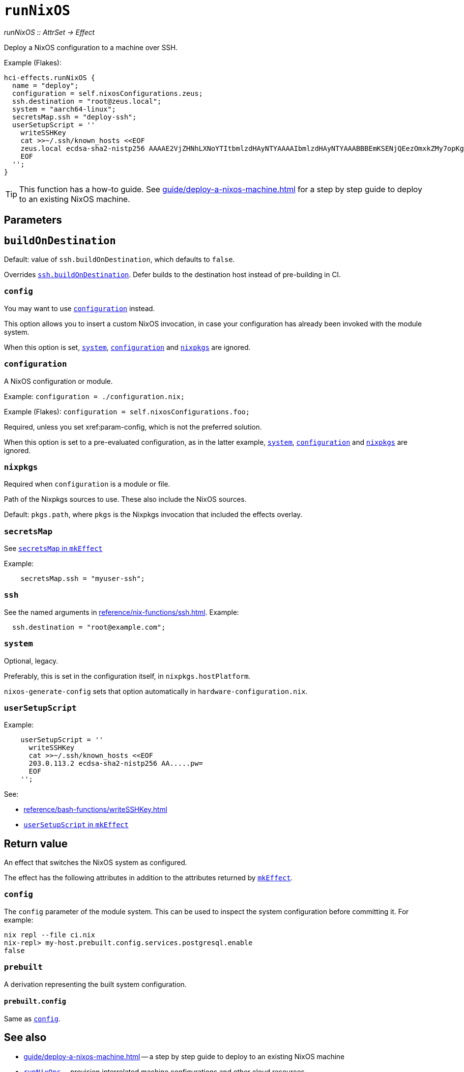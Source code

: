 
= `runNixOS`

_runNixOS {two-colons} AttrSet -> Effect_

Deploy a NixOS configuration to a machine over SSH.

Example (Flakes):

```nix
hci-effects.runNixOS {
  name = "deploy";
  configuration = self.nixosConfigurations.zeus;
  ssh.destination = "root@zeus.local";
  system = "aarch64-linux";
  secretsMap.ssh = "deploy-ssh";
  userSetupScript = ''
    writeSSHKey
    cat >>~/.ssh/known_hosts <<EOF
    zeus.local ecdsa-sha2-nistp256 AAAAE2VjZHNhLXNoYTItbmlzdHAyNTYAAAAIbmlzdHAyNTYAAABBBEmKSENjQEezOmxkZMy7opKgwFB9nkt5YRrYMjNuG5N87uRgg6CLrbo5wAdT/y6v0mKV0U2w0WZ2YB/++Tpockg=
    EOF
  '';
}
```

TIP: This function has a how-to guide. See xref:guide/deploy-a-nixos-machine.adoc[] for a step by step guide to deploy to an existing NixOS machine.


[[parameters]]
== Parameters


[[param-buildOnDestination]]
== `buildOnDestination`

Default: value of `ssh.buildOnDestination`, which defaults to `false`.

Overrides xref:reference/nix-functions/ssh.adoc#param-buildOnDestination[`ssh.buildOnDestination`]. Defer builds to the destination host instead of pre-building in CI.


[[param-config]]
=== `config`

You may want to use xref:param-configuration[] instead.

This option allows you to insert a custom NixOS invocation, in case your
configuration has already been invoked with the module system.

When this option is set, xref:param-system[], xref:param-configuration[] and xref:param-nixpkgs[] are ignored.


[[param-configuration]]
=== `configuration`

A NixOS configuration or module.

Example: `configuration = ./configuration.nix;`

Example (Flakes): `configuration = self.nixosConfigurations.foo;`

Required, unless you set xref:param-config, which is not the preferred solution.

When this option is set to a pre-evaluated configuration, as in the latter example, xref:param-system[], xref:param-configuration[] and xref:param-nixpkgs[] are ignored.

[[param-nixpkgs]]
=== `nixpkgs`

Required when `configuration` is a module or file.

Path of the Nixpkgs sources to use. These also include the NixOS sources.

Default: `pkgs.path`, where `pkgs` is the Nixpkgs invocation that included the effects overlay.


[[param-secretsMap]]
=== `secretsMap`

See xref:reference/nix-functions/mkEffect.adoc#param-secretsMap[`secretsMap` in `mkEffect`]

Example:

```nix
    secretsMap.ssh = "myuser-ssh";
```


[[param-ssh]]
=== `ssh`

See the named arguments in xref:reference/nix-functions/ssh.adoc[]. Example:

```nix
  ssh.destination = "root@example.com";
```


[[param-system]]
=== `system`

Optional, legacy.

Preferably, this is set in the configuration itself, in `nixpkgs.hostPlatform`.

`nixos-generate-config` sets that option automatically in `hardware-configuration.nix`.


[[param-userSetupScript]]
=== `userSetupScript`

Example:

```nix
    userSetupScript = ''
      writeSSHKey
      cat >>~/.ssh/known_hosts <<EOF
      203.0.113.2 ecdsa-sha2-nistp256 AA.....pw=
      EOF
    '';
```

See:

* xref:reference/bash-functions/writeSSHKey.adoc[]
* xref:reference/nix-functions/mkEffect.adoc#param-userSetupScript[`userSetupScript` in `mkEffect`]


[[return-value]]
== Return value

An effect that switches the NixOS system as configured.

The effect has the following attributes in addition to the attributes returned
by xref:reference/nix-functions/mkEffect.adoc#return-value[`mkEffect`].

[[attr-config]]
=== `config`

The `config` parameter of the module system. This can be used to inspect the
system configuration before committing it. For example:

```
nix repl --file ci.nix
nix-repl> my-host.prebuilt.config.services.postgresql.enable
false
```

[[attr-prebuilt]]
=== `prebuilt`

A derivation representing the built system configuration.

[[attr-prebuilt.config]]
==== `prebuilt.config`

Same as <<attr-config>>.


[discrete]
== See also

* xref:guide/deploy-a-nixos-machine.adoc[] -- a step by step guide to deploy to an existing NixOS machine

* xref:reference/nix-functions/runNixOps.adoc[`runNixOps`] -- provision interrelated machine configurations and other cloud resources

* xref:reference/nix-functions/runArion.adoc[`runArion`] -- deploy services to Docker using NixOS, Nix or Docker-based images

* xref:reference/nix-functions/runNixDarwin.adoc[`runNixDarwin`] -- the macOS equivalent for deploying to a single Apple machine configured with nix-darwin
